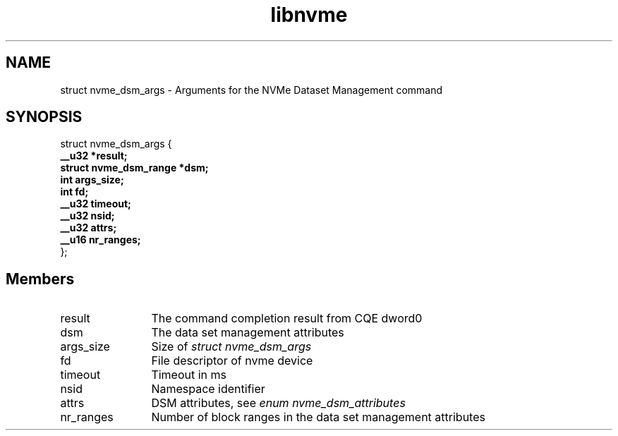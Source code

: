 .TH "libnvme" 9 "struct nvme_dsm_args" "February 2022" "API Manual" LINUX
.SH NAME
struct nvme_dsm_args \- Arguments for the NVMe Dataset Management command
.SH SYNOPSIS
struct nvme_dsm_args {
.br
.BI "    __u32 *result;"
.br
.BI "    struct nvme_dsm_range *dsm;"
.br
.BI "    int args_size;"
.br
.BI "    int fd;"
.br
.BI "    __u32 timeout;"
.br
.BI "    __u32 nsid;"
.br
.BI "    __u32 attrs;"
.br
.BI "    __u16 nr_ranges;"
.br
.BI "
};
.br

.SH Members
.IP "result" 12
The command completion result from CQE dword0
.IP "dsm" 12
The data set management attributes
.IP "args_size" 12
Size of \fIstruct nvme_dsm_args\fP
.IP "fd" 12
File descriptor of nvme device
.IP "timeout" 12
Timeout in ms
.IP "nsid" 12
Namespace identifier
.IP "attrs" 12
DSM attributes, see \fIenum nvme_dsm_attributes\fP
.IP "nr_ranges" 12
Number of block ranges in the data set management attributes
